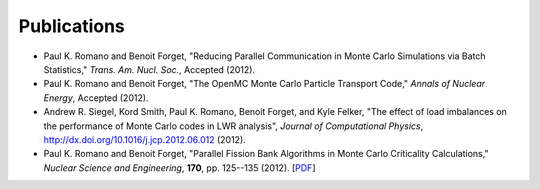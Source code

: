 .. _publications:

============
Publications
============

- Paul K. Romano and Benoit Forget, "Reducing Parallel Communication in Monte
  Carlo Simulations via Batch Statistics," *Trans. Am. Nucl. Soc.*, Accepted
  (2012).

- Paul K. Romano and Benoit Forget, "The OpenMC Monte Carlo Particle Transport
  Code," *Annals of Nuclear Energy*, Accepted (2012).

- Andrew R. Siegel, Kord Smith, Paul K. Romano, Benoit Forget, and Kyle Felker,
  "The effect of load imbalances on the performance of Monte Carlo codes in LWR
  analysis", *Journal of Computational Physics*,
  `<http://dx.doi.org/10.1016/j.jcp.2012.06.012>`_ (2012).

- Paul K. Romano and Benoit Forget, "Parallel Fission Bank Algorithms in Monte
  Carlo Criticality Calculations," *Nuclear Science and Engineering*, **170**,
  pp. 125--135 (2012). [`PDF
  <http://web.mit.edu/romano7/www/nse_v170_n2_pp125-135.pdf>`_]
